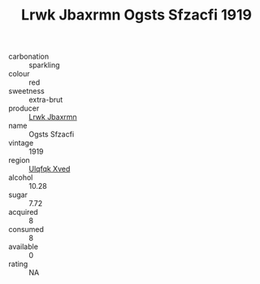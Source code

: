 :PROPERTIES:
:ID:                     41e37bf2-d87c-4dbb-af40-01f5095c3374
:END:
#+TITLE: Lrwk Jbaxrmn Ogsts Sfzacfi 1919

- carbonation :: sparkling
- colour :: red
- sweetness :: extra-brut
- producer :: [[id:a9621b95-966c-4319-8256-6168df5411b3][Lrwk Jbaxrmn]]
- name :: Ogsts Sfzacfi
- vintage :: 1919
- region :: [[id:106b3122-bafe-43ea-b483-491e796c6f06][Ulqfqk Xved]]
- alcohol :: 10.28
- sugar :: 7.72
- acquired :: 8
- consumed :: 8
- available :: 0
- rating :: NA


